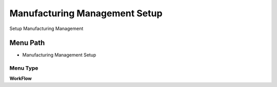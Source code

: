 
.. _functional-guide/menu/menu-manufacturing-management-setup:

==============================
Manufacturing Management Setup
==============================

Setup Manufacturing Management

Menu Path
=========


* Manufacturing Management Setup

Menu Type
---------
\ **WorkFlow**\ 

